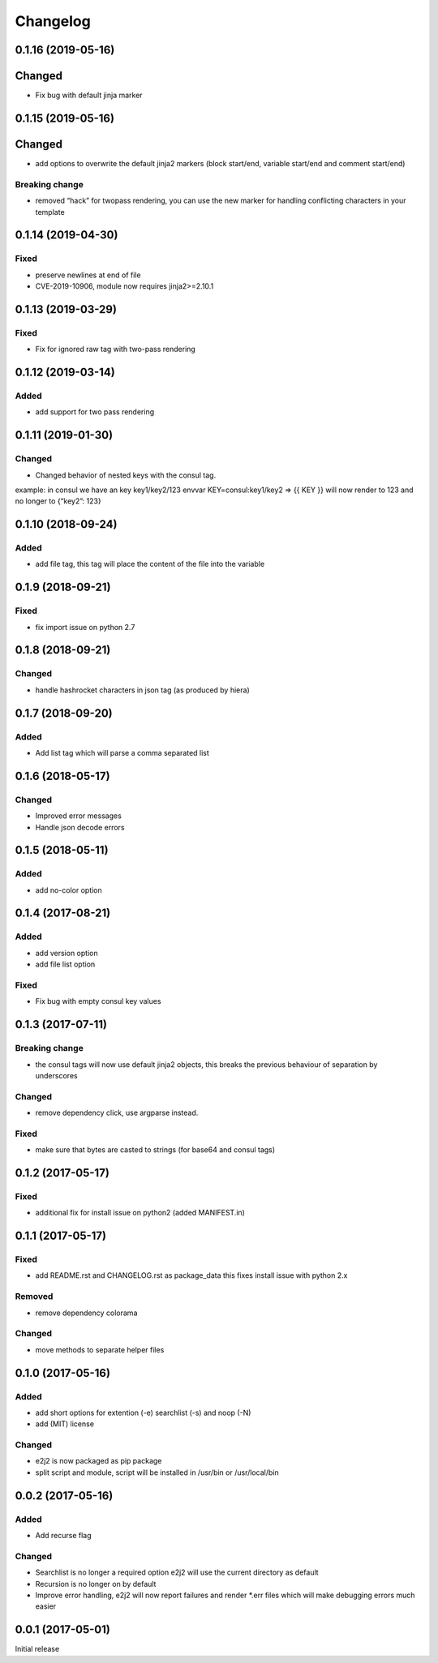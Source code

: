 Changelog
=========

0.1.16 (2019-05-16)
-------------------

Changed
-------

-  Fix bug with default jinja marker

.. _section-1:

0.1.15 (2019-05-16)
-------------------

.. _changed-1:

Changed
-------

-  add options to overwrite the default jinja2 markers (block start/end,
   variable start/end and comment start/end)

Breaking change
~~~~~~~~~~~~~~~

-  removed “hack” for twopass rendering, you can use the new marker for
   handling conflicting characters in your template

.. _section-2:

0.1.14 (2019-04-30)
-------------------

Fixed
~~~~~

-  preserve newlines at end of file
-  CVE-2019-10906, module now requires jinja2>=2.10.1

.. _section-3:

0.1.13 (2019-03-29)
-------------------

.. _fixed-1:

Fixed
~~~~~

-  Fix for ignored raw tag with two-pass rendering

.. _section-4:

0.1.12 (2019-03-14)
-------------------

Added
~~~~~

-  add support for two pass rendering

.. _section-5:

0.1.11 (2019-01-30)
-------------------

.. _changed-2:

Changed
~~~~~~~

-  Changed behavior of nested keys with the consul tag.

example: in consul we have an key key1/key2/123 envvar
KEY=consul:key1/key2 => {{ KEY }} will now render to 123 and no longer
to {“key2”: 123}

.. _section-6:

0.1.10 (2018-09-24)
-------------------

.. _added-1:

Added
~~~~~

-  add file tag, this tag will place the content of the file into the
   variable

.. _section-7:

0.1.9 (2018-09-21)
------------------

.. _fixed-2:

Fixed
~~~~~

-  fix import issue on python 2.7

.. _section-8:

0.1.8 (2018-09-21)
------------------

.. _changed-3:

Changed
~~~~~~~

-  handle hashrocket characters in json tag (as produced by hiera)

.. _section-9:

0.1.7 (2018-09-20)
------------------

.. _added-2:

Added
~~~~~

-  Add list tag which will parse a comma separated list

.. _section-10:

0.1.6 (2018-05-17)
------------------

.. _changed-4:

Changed
~~~~~~~

-  Improved error messages
-  Handle json decode errors

.. _section-11:

0.1.5 (2018-05-11)
------------------

.. _added-3:

Added
~~~~~

-  add no-color option

.. _section-12:

0.1.4 (2017-08-21)
------------------

.. _added-4:

Added
~~~~~

-  add version option
-  add file list option

.. _fixed-3:

Fixed
~~~~~

-  Fix bug with empty consul key values

.. _section-13:

0.1.3 (2017-07-11)
------------------

.. _breaking-change-1:

Breaking change
~~~~~~~~~~~~~~~

-  the consul tags will now use default jinja2 objects, this breaks the
   previous behaviour of separation by underscores

.. _changed-5:

Changed
~~~~~~~

-  remove dependency click, use argparse instead.

.. _fixed-4:

Fixed
~~~~~

-  make sure that bytes are casted to strings (for base64 and consul
   tags)

.. _section-14:

0.1.2 (2017-05-17)
------------------

.. _fixed-5:

Fixed
~~~~~

-  additional fix for install issue on python2 (added MANIFEST.in)

.. _section-15:

0.1.1 (2017-05-17)
------------------

.. _fixed-6:

Fixed
~~~~~

-  add README.rst and CHANGELOG.rst as package_data this fixes install
   issue with python 2.x

Removed
~~~~~~~

-  remove dependency colorama

.. _changed-6:

Changed
~~~~~~~

-  move methods to separate helper files

.. _section-16:

0.1.0 (2017-05-16)
------------------

.. _added-5:

Added
~~~~~

-  add short options for extention (-e) searchlist (-s) and noop (-N)
-  add (MIT) license

.. _changed-7:

Changed
~~~~~~~

-  e2j2 is now packaged as pip package
-  split script and module, script will be installed in /usr/bin or
   /usr/local/bin

.. _section-17:

0.0.2 (2017-05-16)
------------------

.. _added-6:

Added
~~~~~

-  Add recurse flag

.. _changed-8:

Changed
~~~~~~~

-  Searchlist is no longer a required option e2j2 will use the current
   directory as default
-  Recursion is no longer on by default
-  Improve error handling, e2j2 will now report failures and render
   \*.err files which will make debugging errors much easier

.. _section-18:

0.0.1 (2017-05-01)
------------------

Initial release
